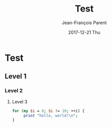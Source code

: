 #+STARTUP: inlineimages
#+TITLE:       Test
#+AUTHOR:      Jean-François Parent
#+EMAIL:       strongdevteam@gmail
#+DATE:        2017-12-21 Thu
#+URI:         /blog/%y/%m/%d/test/
#+KEYWORDS:    test
#+TAGS:        :Test:Vivek:
#+LANGUAGE:    en
#+OPTIONS:     H:3 num:nil toc:nil \n:nil ::t |:t ^:nil -:nil f:t *:t <:t
#+DESCRIPTION: test org-page


#+BEGIN_EXPORT html
<img src='/media/img/test.jpg' />
#+END_EXPORT

* Test
** Level 1
*** Level 2
**** Level 3

#+BEGIN_SRC perl
   for (my $i = 0; $i != 10; ++i) {
        print "hello, world!\n";
   }
#+END_SRC
